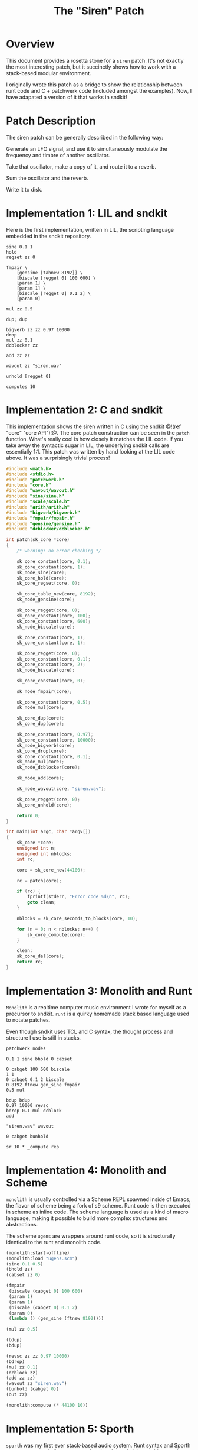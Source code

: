 #+TITLE: The "Siren" Patch
* Overview
This document provides a rosetta stone for a =siren= patch.
It's not exactly the most interesting patch, but it
succinctly shows how to work with a stack-based
modular environment.

I originally wrote this patch as a bridge to show the
relationship between runt code and C + patchwerk code
(included amongst the examples).
Now, I have adapated a version of it that works in sndkit!
* Patch Description
The siren patch can be generally described in the following
way:

Generate an LFO signal, and use it to simultaneously
modulate the frequency and timbre of another oscillator.

Take that oscillator, make a copy of it, and route it to
a reverb.

Sum the oscillator and the reverb.

Write it to disk.
* Implementation 1: LIL and sndkit
Here is the first implementation, written in LIL, the
scripting language embedded in the sndkit repository.

#+NAME: siren.lil
#+BEGIN_SRC lil :tangle siren.lil
sine 0.1 1
hold
regset zz 0

fmpair \
    [gensine [tabnew 8192]] \
    [biscale [regget 0] 100 600] \
    [param 1] \
    [param 1] \
    [biscale [regget 0] 0.1 2] \
    [param 0]

mul zz 0.5

dup; dup

bigverb zz zz 0.97 10000
drop
mul zz 0.1
dcblocker zz

add zz zz

wavout zz "siren.wav"

unhold [regget 0]

computes 10
#+END_SRC
* Implementation 2: C and sndkit
This implementation shows the siren written in C using
the sndkit @!(ref "core" "core API")!@. The core
patch construction can be seen in the =patch= function.
What's really cool is how closely it matches the LIL code.
If you take away the syntactic sugar in LIL, the underlying
sndkit calls are essentially 1:1. This patch was written by
hand looking at the LIL code above. It was a surprisingly
trivial process!

#+NAME: siren.c
#+BEGIN_SRC c :tangle siren.c
#include <math.h>
#include <stdio.h>
#include "patchwerk.h"
#include "core.h"
#include "wavout/wavout.h"
#include "sine/sine.h"
#include "scale/scale.h"
#include "arith/arith.h"
#include "bigverb/bigverb.h"
#include "fmpair/fmpair.h"
#include "gensine/gensine.h"
#include "dcblocker/dcblocker.h"

int patch(sk_core *core)
{
    /* warning: no error checking */

    sk_core_constant(core, 0.1);
    sk_core_constant(core, 1);
    sk_node_sine(core);
    sk_core_hold(core);
    sk_core_regset(core, 0);

    sk_core_table_new(core, 8192);
    sk_node_gensine(core);

    sk_core_regget(core, 0);
    sk_core_constant(core, 100);
    sk_core_constant(core, 600);
    sk_node_biscale(core);

    sk_core_constant(core, 1);
    sk_core_constant(core, 1);

    sk_core_regget(core, 0);
    sk_core_constant(core, 0.1);
    sk_core_constant(core, 2);
    sk_node_biscale(core);

    sk_core_constant(core, 0);

    sk_node_fmpair(core);

    sk_core_constant(core, 0.5);
    sk_node_mul(core);

    sk_core_dup(core);
    sk_core_dup(core);

    sk_core_constant(core, 0.97);
    sk_core_constant(core, 10000);
    sk_node_bigverb(core);
    sk_core_drop(core);
    sk_core_constant(core, 0.1);
    sk_node_mul(core);
    sk_node_dcblocker(core);

    sk_node_add(core);

    sk_node_wavout(core, "siren.wav");

    sk_core_regget(core, 0);
    sk_core_unhold(core);

    return 0;
}

int main(int argc, char *argv[])
{
    sk_core *core;
    unsigned int n;
    unsigned int nblocks;
    int rc;

    core = sk_core_new(44100);

    rc = patch(core);

    if (rc) {
        fprintf(stderr, "Error code %d\n", rc);
        goto clean;
    }

    nblocks = sk_core_seconds_to_blocks(core, 10);

    for (n = 0; n < nblocks; n++) {
        sk_core_compute(core);
    }

    clean:
    sk_core_del(core);
    return rc;
}
#+END_SRC
* Implementation 3: Monolith and Runt
=Monolith= is a realtime computer music environment I wrote
for myself as a precursor to sndkit. =runt= is a quirky
homemade stack based language used to notate patches.

Even though sndkit uses TCL and C syntax, the thought
process and structure I use is still in stacks.

#+NAME: siren.rnt
#+BEGIN_SRC runt :tangle siren.rnt
patchwerk nodes

0.1 1 sine bhold 0 cabset

0 cabget 100 600 biscale
1 1
0 cabget 0.1 2 biscale
0 8192 ftnew gen_sine fmpair
0.5 mul

bdup bdup
0.97 10000 revsc
bdrop 0.1 mul dcblock
add

"siren.wav" wavout

0 cabget bunhold

sr 10 * _compute rep
#+END_SRC
* Implementation 4: Monolith and Scheme
=monolith= is usually controlled via a Scheme REPL spawned
inside of Emacs, the flavor of scheme being a fork of s9
scheme. Runt code is then executed in scheme as inline code.
The scheme language is used as a kind of macro language,
making it possible to build more complex structures and
abstractions.

The scheme =ugens= are wrappers around runt code, so it is
structurally identical to the runt and monolith code.

#+NAME: siren.scm
#+BEGIN_SRC scheme :tangle siren.scm
(monolith:start-offline)
(monolith:load "ugens.scm")
(sine 0.1 0.5)
(bhold zz)
(cabset zz 0)

(fmpair
 (biscale (cabget 0) 100 600)
 (param 1)
 (param 1)
 (biscale (cabget 0) 0.1 2)
 (param 0)
 (lambda () (gen_sine (ftnew 8192))))

(mul zz 0.5)

(bdup)
(bdup)

(revsc zz zz 0.97 10000)
(bdrop)
(mul zz 0.1)
(dcblock zz)
(add zz zz)
(wavout zz "siren.wav")
(bunhold (cabget 0))
(out zz)

(monolith:compute (* 44100 10))
#+END_SRC
* Implementation 5: Sporth
=sporth= was my first ever stack-based audio system.
Runt syntax and Sporth syntax are very similar to one
another, but the underlying architecture is very
different (and slower too).

#+NAME: siren.sp
#+BEGIN_SRC sporth :tangle siren.sp
_ft 8192 gen_sine
0.1 1 sine 0 pset

0 p 100 600 biscale
0.5
1 1
0 p 0.1 2 biscale
_ft fosc

dup dup
0.97 10000 revsc
drop 0.1 mul dcblk
add
#+END_SRC
* Implementation 6: C and Patchwerk
This comes from my original
[[https://github.com/paulbatchelor/patchwerk-siren][siren patch]].
It's not identical to the previous patches, but
it is in the same spirit. The corresponding runt
code (which runs on the =rntpatchwerk= utility
that comes with patchwerk) is included in
the comments.

As one can see, patchwerk has a lot of repetitive low-level
operations which makes for tedious to read code. Most of
the sndkit core abstraction aims to be an abstraction on top
of this code. For contrast, you compare this to the C and
sndkit code from above.

#+NAME: siren.c :tangle siren.c
#+BEGIN_SRC c
/*
 * Siren
 *
 * This code will generate a simple siren patch using
 * some of the pre-made patchwerk-wrapped soundpipe dsp
 * nodes found included in the patchwerk codebase.
 *
 * The patch is equivalent to the following runt code:
 *
 * == BEGIN RUNT CODE ==
 *
 * patchwerk nodes
 *
 * 0.1 1 sine 0 1 biscale bhold 0 cabset
 *
 * 0 cabget 100 600 scale 0.5 blsaw
 *
 * 0 cabget 100 2000 scale butlp
 *
 * bdup
 * bdup 0.97 10000 revsc bdrop 0.1 mul dcblock
 *
 * 0 cabget bunhold
 *
 * add
 *
 * "siren.wav" wavout bdrop
 *
 * sr 10 * _compute rep
 *
 * == END RUNT CODE ==
 *
 * It is advisable to understand how the runt code above
 * works before attempting to parse out the C code below.
 * That way, the runt code can be used as a sort of Rosetta
 * Stone. Comments in the C program will break up the
 * program by Runt statements. With any luck, a reader
 * should begin to understand connection between the
 * Patchwerk C library and Runt abstraction.
 *
 * Even with the DSP wrapper code, one can see from
 * this small program that the Patchwerk C API at this level
 * is quite repetive and redundant. In practice, it is best
 * to write abstractions on top of this and not mess with
 * these C operations directly. Otherwise, it is slow and
 * tedious work.
 *
 * When building up a patchwerk patch, the programmer must
 * be able to keep track of what is on the buffer stack at
 * all times. Missing a push or pop operation can cause the
 * entire patch to break. At the C level, these can be very
 * tedious to debug! It is highly recommended to express the
 * Patch using some sort of postfix notation like Sporth or
 * Runt. Presenting the patch in this way will naturally
 * align the stack operations.
 *
 */

#include <stdlib.h>
#include <soundpipe.h>
#include "patchwerk.h"

#include "dsp/sine.h"
#include "dsp/wavout.h"
#include "dsp/biscale.h"
#include "dsp/blsaw.h"
#include "dsp/scale.h"
#include "dsp/butlp.h"
#include "dsp/revsc.h"
#include "dsp/mul.h"
#include "dsp/dcblock.h"
#include "dsp/add.h"

#define NBUFS 8
#define STACKSIZE 10
#define SR 44100
#define BLKSIZE 64

static add_d * mk_add(pw_patch *patch,
                      sp_data *sp)
{
    pw_node *node;
    add_d *add;
    pw_patch_new_node(patch, &node);
    node_add(node, sp);
    pw_node_setup(node);
    add = pw_node_get_data(node);
    return add;
}

static dcblock_d * mk_dcblock(pw_patch *patch,
                              sp_data *sp)
{
    pw_node *node;
    dcblock_d *dcblock;
    pw_patch_new_node(patch, &node);
    node_dcblock(node, sp);
    pw_node_setup(node);
    dcblock = pw_node_get_data(node);
    return dcblock;
}

static mul_d * mk_mul(pw_patch *patch,
                      sp_data *sp)
{
    pw_node *node;
    mul_d *mul;
    pw_patch_new_node(patch, &node);
    node_mul(node, sp);
    pw_node_setup(node);
    mul = pw_node_get_data(node);
    return mul;
}

static revsc_d * mk_revsc(pw_patch *patch,
                          sp_data *sp)
{
    pw_node *node;
    revsc_d *revsc;
    pw_patch_new_node(patch, &node);
    node_revsc(node, sp);
    pw_node_setup(node);
    revsc = pw_node_get_data(node);
    return revsc;
}

static butlp_d * mk_butlp(pw_patch *patch,
                          sp_data *sp)
{
    pw_node *node;
    butlp_d *butlp;
    pw_patch_new_node(patch, &node);
    node_butlp(node, sp);
    pw_node_setup(node);
    butlp = pw_node_get_data(node);
    return butlp;
}

static blsaw_d * mk_blsaw(pw_patch *patch,
                          sp_data *sp)
{
    pw_node *node;
    blsaw_d *blsaw;
    pw_patch_new_node(patch, &node);
    node_blsaw(node, sp);
    pw_node_setup(node);
    blsaw = pw_node_get_data(node);
    return blsaw;
}

static scale_d * mk_scale(pw_patch *patch,
                          sp_data *sp)
{
    pw_node *node;
    scale_d *scale;
    pw_patch_new_node(patch, &node);
    node_scale(node, sp);
    pw_node_setup(node);
    scale = pw_node_get_data(node);
    return scale;
}

static biscale_d * mk_biscale(pw_patch *patch,
                              sp_data *sp)
{
    pw_node *node;
    biscale_d *biscale;
    pw_patch_new_node(patch, &node);
    node_biscale(node, sp);
    pw_node_setup(node);
    biscale = pw_node_get_data(node);
    return biscale;
}

static sine_d * mk_sine(pw_patch *patch,
                        sp_data *sp)
{
    pw_node *node;
    sine_d *sine;
    pw_patch_new_node(patch, &node);
    node_sine(node, sp);
    pw_node_setup(node);
    sine = pw_node_get_data(node);
    return sine;
}

static wavout_d * mk_wavout(pw_patch *patch,
                            sp_data *sp,
                            const char *filename)
{
    pw_node *node;
    wavout_d *wavout;

    pw_patch_new_node(patch, &node);
    node_wavout(sp, node, filename);
    pw_node_setup(node);
    wavout = pw_node_get_data(node);
    return wavout;
}

int main(int argc, char *argv[])
{
    sp_data *sp;
    pw_patch *patch;
    sine_d *sine;
    pw_stack *stack;
    wavout_d *wavout;
    unsigned int n;
    pw_buffer *buf;
    pw_cable *lfo;
    biscale_d *biscale;
    blsaw_d *blsaw;
    scale_d *scale;
    butlp_d *butlp;
    revsc_d *revsc;
    mul_d *mul;
    add_d *add;
    dcblock_d *dcblock;


    /* initialize + allocate */

    sp_create(&sp);

    patch = calloc(1, pw_patch_size());
    pw_patch_init(patch, BLKSIZE);
    pw_patch_alloc(patch, NBUFS, STACKSIZE);
    pw_patch_srate_set(patch, SR);
    sp->sr = pw_patch_srate_get(patch);
    pw_patch_data_set(patch, sp);
    stack = pw_patch_stack(patch);

    /* 0.1 1 sine */
    sine = mk_sine(patch, sp);
    pw_cable_set_value(sine->freq, 0.1);
    pw_cable_set_value(sine->amp, 1);


    /* 0 1 biscale */

    pw_stack_pop(stack, NULL);

    biscale = mk_biscale(patch, sp);

    pw_cable_connect(sine->out, biscale->in);
    pw_cable_set_value(biscale->min, 0);
    pw_cable_set_value(biscale->max, 1);

    /* bhold 0 cabset */

    pw_patch_bhold(patch, &buf);
    pw_stack_pop(stack, NULL);
    lfo = biscale->out;

    /* 0 cabget 100 600 scale */

    pw_stack_push_buffer(stack, buf);

    pw_stack_pop(stack, NULL);
    scale = mk_scale(patch, sp);
    pw_cable_connect(lfo, scale->in);
    pw_cable_set_value(scale->min, 100);
    pw_cable_set_value(scale->max, 600);

    /* 0.5 blsaw */

    pw_stack_pop(stack, NULL);

    blsaw = mk_blsaw(patch, sp);
    pw_cable_set_value(blsaw->amp, 0.5);
    pw_cable_connect(scale->out, blsaw->freq);

    /* 0 cabget 100 2000 scale butlp */

    pw_stack_push_buffer(stack, buf);
    pw_stack_pop(stack, NULL);

    scale = mk_scale(patch, sp);
    pw_cable_connect(lfo, scale->in);
    pw_cable_set_value(scale->min, 100);
    pw_cable_set_value(scale->max, 2000);


    /* butlp */

    pw_stack_pop(stack, NULL);
    pw_stack_pop(stack, NULL);
    butlp = mk_butlp(patch, sp);
    pw_cable_connect(scale->out, butlp->p_freq);
    pw_cable_connect(blsaw->out, butlp->in);

    /* bdup */

    pw_stack_dup(stack);

    /* bdup 0.97 10000 revsc */
    pw_stack_dup(stack);
    pw_stack_pop(stack, NULL);
    pw_stack_pop(stack, NULL);
    revsc = mk_revsc(patch, sp);
    pw_cable_connect(butlp->out, revsc->in[1]);
    pw_cable_connect(butlp->out, revsc->in[0]);
    pw_cable_set_constant(revsc->feedback, 0.97);
    pw_cable_set_constant(revsc->lpfreq, 10000);

    /* bdrop */

    pw_stack_pop(stack, NULL);

    /* 0.1 mul */

    pw_stack_pop(stack, NULL);
    mul = mk_mul(patch, sp);
    pw_cable_set_constant(mul->in1, 0.1);
    pw_cable_connect(revsc->out[0], mul->in2);

    /* dcblock */
    pw_stack_pop(stack, NULL);
    dcblock = mk_dcblock(patch, sp);
    pw_cable_connect(mul->out, dcblock->in);

    /* add */

    pw_stack_pop(stack, NULL);
    add = mk_add(patch, sp);
    pw_cable_connect(butlp->out, add->in1);
    pw_cable_connect(dcblock->out, add->in2);

    /* 0 cabget bunhold */

    pw_patch_bunhold(patch, buf);

    /* siren.wav wavout bdrop */

    pw_stack_pop(stack, NULL);
    wavout = mk_wavout(patch, sp, "siren.wav");
    pw_cable_connect(add->out, wavout->in);
    pw_stack_pop(stack, NULL);

    /* sr 10 * _compute rep */

    for (n = 0; n < 10 * SR; n++) {
        pw_patch_tick(patch);
    }

    /* cleanup */

    pw_patch_destroy(patch);
    pw_patch_free_nodes(patch);
    free(patch);
    sp_destroy(&sp);
    return 0;
}
#+END_SRC
